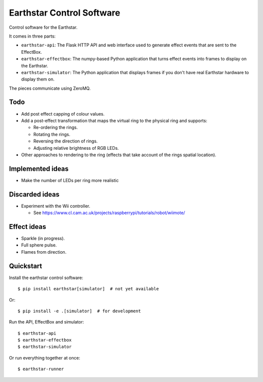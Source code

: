 Earthstar Control Software
==========================

Control software for the Earthstar.

It comes in three parts:

* ``earthstar-api``: The Flask HTTP API and web interface used to generate
  effect events that are sent to the EffectBox.

* ``earthstar-effectbox``: The numpy-based Python application that turns
  effect events into frames to display on the Earthstar.

* ``earthstar-simulator``: The Python application that displays frames if
  you don't have real Earthstar hardware to display them on.

The pieces communicate using ZeroMQ.


Todo
----

* Add post effect capping of colour values.
* Add a post-effect transformation that maps the virtual ring to the
  physical ring and supports:

  * Re-ordering the rings.
  * Rotating the rings.
  * Reversing the direction of rings.
  * Adjusting relative brightness of RGB LEDs.

* Other approaches to rendering to the ring (effects that take account of
  the rings spatial location).

Implemented ideas
-----------------

* Make the number of LEDs per ring more realistic

Discarded ideas
---------------

* Experiment with the Wii controller.

  * See https://www.cl.cam.ac.uk/projects/raspberrypi/tutorials/robot/wiimote/


Effect ideas
------------

* Sparkle (in progress).
* Full sphere pulse.
* Flames from direction.


Quickstart
----------

Install the earthstar control software::

    $ pip install earthstar[simulator]  # not yet available

Or::

    $ pip install -e .[simulator]  # for development

Run the API, EffectBox and simulator::

    $ earthstar-api
    $ earthstar-effectbox
    $ earthstar-simulator

Or run everything together at once::

    $ earthstar-runner
